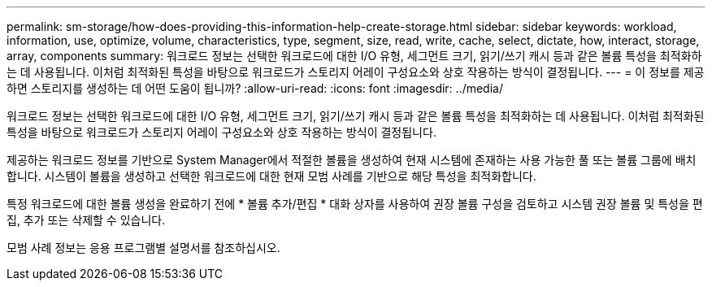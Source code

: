 ---
permalink: sm-storage/how-does-providing-this-information-help-create-storage.html 
sidebar: sidebar 
keywords: workload, information, use, optimize, volume, characteristics, type, segment, size, read, write, cache, select, dictate, how, interact, storage, array, components 
summary: 워크로드 정보는 선택한 워크로드에 대한 I/O 유형, 세그먼트 크기, 읽기/쓰기 캐시 등과 같은 볼륨 특성을 최적화하는 데 사용됩니다. 이처럼 최적화된 특성을 바탕으로 워크로드가 스토리지 어레이 구성요소와 상호 작용하는 방식이 결정됩니다. 
---
= 이 정보를 제공하면 스토리지를 생성하는 데 어떤 도움이 됩니까?
:allow-uri-read: 
:icons: font
:imagesdir: ../media/


[role="lead"]
워크로드 정보는 선택한 워크로드에 대한 I/O 유형, 세그먼트 크기, 읽기/쓰기 캐시 등과 같은 볼륨 특성을 최적화하는 데 사용됩니다. 이처럼 최적화된 특성을 바탕으로 워크로드가 스토리지 어레이 구성요소와 상호 작용하는 방식이 결정됩니다.

제공하는 워크로드 정보를 기반으로 System Manager에서 적절한 볼륨을 생성하여 현재 시스템에 존재하는 사용 가능한 풀 또는 볼륨 그룹에 배치합니다. 시스템이 볼륨을 생성하고 선택한 워크로드에 대한 현재 모범 사례를 기반으로 해당 특성을 최적화합니다.

특정 워크로드에 대한 볼륨 생성을 완료하기 전에 * 볼륨 추가/편집 * 대화 상자를 사용하여 권장 볼륨 구성을 검토하고 시스템 권장 볼륨 및 특성을 편집, 추가 또는 삭제할 수 있습니다.

모범 사례 정보는 응용 프로그램별 설명서를 참조하십시오.
